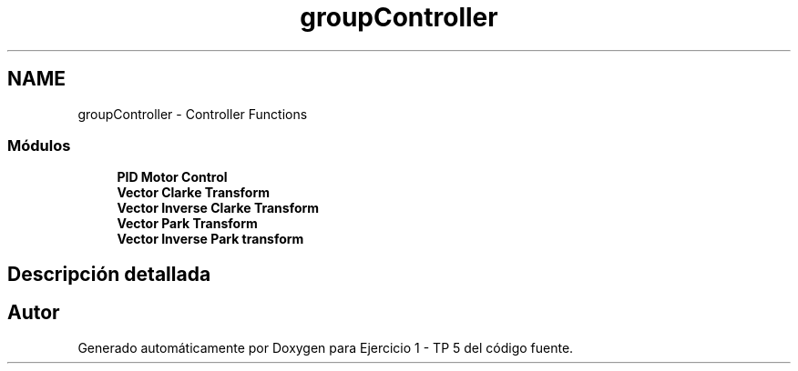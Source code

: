 .TH "groupController" 3 "Viernes, 14 de Septiembre de 2018" "Ejercicio 1 - TP 5" \" -*- nroff -*-
.ad l
.nh
.SH NAME
groupController \- Controller Functions
.SS "Módulos"

.in +1c
.ti -1c
.RI "\fBPID Motor Control\fP"
.br
.ti -1c
.RI "\fBVector Clarke Transform\fP"
.br
.ti -1c
.RI "\fBVector Inverse Clarke Transform\fP"
.br
.ti -1c
.RI "\fBVector Park Transform\fP"
.br
.ti -1c
.RI "\fBVector Inverse Park transform\fP"
.br
.in -1c
.SH "Descripción detallada"
.PP 

.SH "Autor"
.PP 
Generado automáticamente por Doxygen para Ejercicio 1 - TP 5 del código fuente\&.
